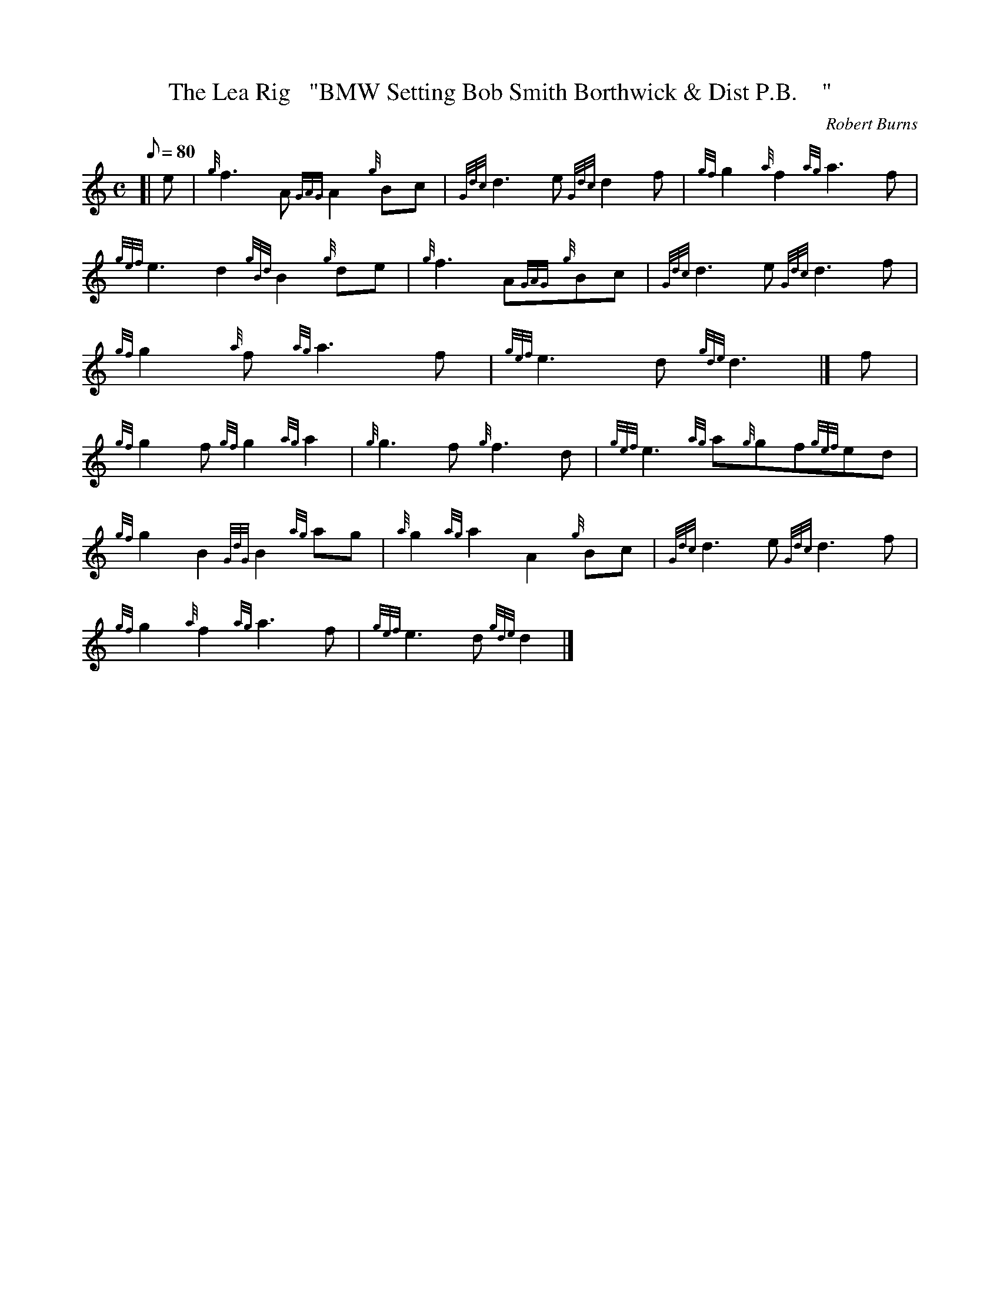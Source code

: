 X: 1
T:The Lea Rig   "BMW Setting Bob Smith Borthwick & Dist P.B.    "
M:C
L:1/8
Q:80
C:Robert Burns
S:March
K:HP
[| e|
{g}f3A{GAG}A2{g}Bc|
{Gdc}d3e{Gdc}d2f|
{gf}g2{a}f2{ag}a3f|  !
{gef}e3d2{gBd}B2{g}de|
{g}f3A{GAG}{g}Bc|
{Gdc}d3e{Gdc}d3f|  !
{gf}g2{a}f{ag}a3f|
{gef}e3d{gde}d3|]
f|  !
{gf}g2f{gf}g2{ag}a2|
{g}g3f{g}f3d|
{gef}e3{ag}a{g}gf{gef}ed|  !
{gf}g2B2{GdG}B2{ag}ag|
{a}g2{ag}a2A2{g}Bc|
{Gdc}d3e{Gdc}d3f|  !
{gf}g2{a}f2{ag}a3f|
{gef}e3d{gde}d2|]
